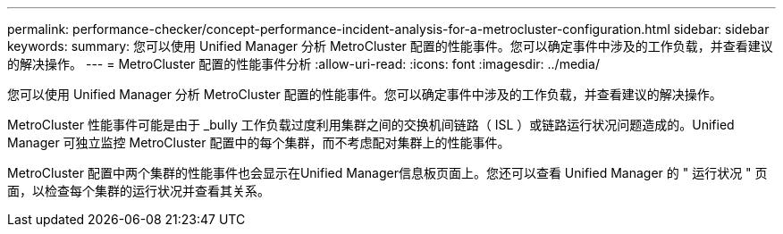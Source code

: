 ---
permalink: performance-checker/concept-performance-incident-analysis-for-a-metrocluster-configuration.html 
sidebar: sidebar 
keywords:  
summary: 您可以使用 Unified Manager 分析 MetroCluster 配置的性能事件。您可以确定事件中涉及的工作负载，并查看建议的解决操作。 
---
= MetroCluster 配置的性能事件分析
:allow-uri-read: 
:icons: font
:imagesdir: ../media/


[role="lead"]
您可以使用 Unified Manager 分析 MetroCluster 配置的性能事件。您可以确定事件中涉及的工作负载，并查看建议的解决操作。

MetroCluster 性能事件可能是由于 _bully 工作负载过度利用集群之间的交换机间链路（ ISL ）或链路运行状况问题造成的。Unified Manager 可独立监控 MetroCluster 配置中的每个集群，而不考虑配对集群上的性能事件。

MetroCluster 配置中两个集群的性能事件也会显示在Unified Manager信息板页面上。您还可以查看 Unified Manager 的 " 运行状况 " 页面，以检查每个集群的运行状况并查看其关系。
